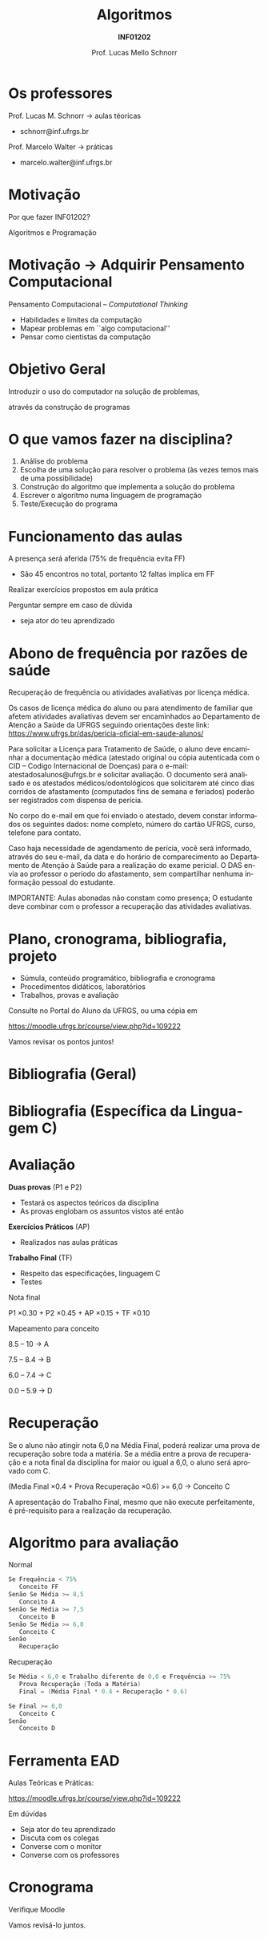 # -*- coding: utf-8 -*-
# -*- mode: org -*-
#+startup: beamer overview indent
#+LANGUAGE: pt-br
#+TAGS: noexport(n)
#+EXPORT_EXCLUDE_TAGS: noexport
#+EXPORT_SELECT_TAGS: export

#+Title: Algoritmos
#+Subtitle: *INF01202*
#+Author: Prof. Lucas Mello Schnorr
#+Date: \copyleft

#+LaTeX_CLASS: beamer
#+LaTeX_CLASS_OPTIONS: [xcolor=dvipsnames]
#+OPTIONS: title:nil H:1 num:t toc:nil \n:nil @:t ::t |:t ^:t -:t f:t *:t <:t
#+LATEX_HEADER: \input{org-babel.tex}

#+latex: \newcommand{\mytitle}{Apresentação \linebreak Algoritmos e Programação}
#+latex: \mytitleslide

* Os professores

Prof. Lucas M. Schnorr \hfill \to aulas téoricas
+ schnorr@inf.ufrgs.br

#+latex: \vfill

Prof. Marcelo Walter \hfill \to práticas
+ marcelo.walter@inf.ufrgs.br
     
* Motivação

#+BEGIN_CENTER
Por que fazer INF01202?

Algoritmos e Programação
#+END_CENTER

* Motivação \to Adquirir *Pensamento Computacional*

Pensamento Computacional -- /Computational Thinking/
- Habilidades e limites da computação
- Mapear problemas em ``algo computacional''
- Pensar como cientistas da computação

* Objetivo Geral

#+begin_center
Introduzir o uso do computador na solução de problemas,

através da construção de programas
#+end_center

* O que vamos fazer na disciplina?

1. Análise do problema
2. Escolha de uma solução para resolver o problema (às vezes temos
   mais de uma possibilidade)
3. Construção do algoritmo que implementa a solução do problema
4. Escrever o algoritmo numa linguagem de programação
5. Teste/Execução do programa

* Funcionamento das aulas

A presença será aferida (75% de frequência evita FF)
- São 45 encontros no total, portanto 12 faltas implica em FF

#+latex: \vfill

Realizar exercícios propostos em aula prática

#+latex: \vfill

Perguntar sempre em caso de dúvida
- seja ator do teu aprendizado

* Abono de frequência por razões de saúde

#+latex: \scalebox{0.8}{\vbox{
Recuperação de frequência ou atividades avaliativas por licença médica.

Os casos de licença médica do aluno ou para atendimento de familiar
que afetem atividades avaliativas devem ser encaminhados ao
Departamento de Atenção a Saúde da UFRGS seguindo orientações deste
link: https://www.ufrgs.br/das/pericia-oficial-em-saude-alunos/

Para solicitar a Licença para Tratamento de Saúde, o aluno deve
encaminhar a documentação médica (atestado original ou cópia
autenticada com o CID -- Codigo Internacional de Doenças) para o
e-mail: atestadosalunos@ufrgs.br e solicitar avaliação. O documento
será analisado e os atestados médicos/odontológicos que solicitarem
até cinco dias corridos de afastamento (computados fins de semana e
feriados) poderão ser registrados com dispensa de perícia.

No corpo do e-mail em que foi enviado o atestado, devem constar
informados os seguintes dados: nome completo, número do cartão UFRGS,
curso, telefone para contato.

Caso haja necessidade de agendamento de perícia, você será informado,
através do seu e-mail, da data e do horário de comparecimento ao
Departamento de Atenção à Saúde para a realização do exame pericial. O
DAS envia ao professor o período do afastamento, sem compartilhar
nenhuma informação pessoal do estudante.

IMPORTANTE: Aulas abonadas não constam como presença; O estudante deve
combinar com o professor a recuperação das atividades avaliativas.
#+latex: }}

* Plano, cronograma, bibliografia, projeto

+ Súmula, conteúdo programático, bibliografia e cronograma
+ Procedimentos didáticos, laboratórios
+ Trabalhos, provas e avaliação
  
#+BEGIN_CENTER
Consulte no Portal do Aluno da UFRGS, ou uma cópia em

https://moodle.ufrgs.br/course/view.php?id=109222
#+END_CENTER

#+latex: \vfill

Vamos revisar os pontos juntos!

* Bibliografia (Geral)

#+latex: \cortesia{../../../Algoritmos/Edison/Teoricas/aula01_completa_slide_13.pdf}{Prof. Edison Pignaton de Freitas}

* Bibliografia (Específica da Linguagem C)

#+latex: \cortesia{../../../Algoritmos/Edison/Teoricas/aula01_completa_slide_20.pdf}{Prof. Edison Pignaton de Freitas}

* Avaliação

*Duas provas* (P1 e P2)
- Testará os aspectos teóricos da disciplina
- As provas englobam os assuntos vistos até então

*Exercícios Práticos* (AP)
- Realizados nas aulas práticas

*Trabalho Final* (TF)
- Respeito das especificações, linguagem C
- Testes

#+latex: \vfill\pause

#+BEGIN_CENTER
Nota final

P1 \times 0.30 + P2 \times 0.45 + AP \times 0.15 + TF \times 0.10
#+END_CENTER

#+latex: \pause

#+BEGIN_CENTER
Mapeamento para conceito

8.5 -- 10 \to A

7.5 -- 8.4 \to B

6.0 -- 7.4 \to C

0.0 -- 5.9 \to D
#+END_CENTER
* Recuperação

Se o aluno não atingir nota 6,0 na Média Final, poderá realizar uma
prova de recuperação sobre toda a matéria. Se a média entre a prova de
recuperação e a nota final da disciplina for maior ou igual a 6,0, o
aluno será aprovado com C.

#+BEGIN_CENTER
(Media Final \times 0.4 + Prova Recuperação \times 0.6) >= 6,0 \to Conceito C
#+END_CENTER

A apresentação do Trabalho Final, mesmo que não execute perfeitamente,
é pré-requisito para a realização da recuperação.

* Algoritmo para avaliação

Normal
#+begin_src C
Se Frequência < 75%
   Conceito FF
Senão Se Média >= 8,5
   Conceito A
Senão Se Média >= 7,5
   Conceito B
Senão Se Média >= 6,0
   Conceito C
Senão
   Recuperação
#+end_src

#+latex: \pause

Recuperação
#+begin_src C
Se Média < 6,0 e Trabalho diferente de 0,0 e Frequência >= 75%
   Prova Recuperação (Toda a Matéria)
   Final = (Média Final * 0.4 + Recuperação * 0.6)

Se Final >= 6,0
   Conceito C
Senão
   Conceito D
#+end_src

* Ferramenta EAD

#+BEGIN_CENTER
Aulas Teóricas e Práticas:

https://moodle.ufrgs.br/course/view.php?id=109222
#+END_CENTER

#+latex: \vfill

Em dúvidas
- Seja ator do teu aprendizado
- Discuta com os colegas
- Converse com o monitor
- Converse com os professores

* Cronograma

Verifique Moodle

#+latex: \bigskip

Vamos revisá-lo juntos.

